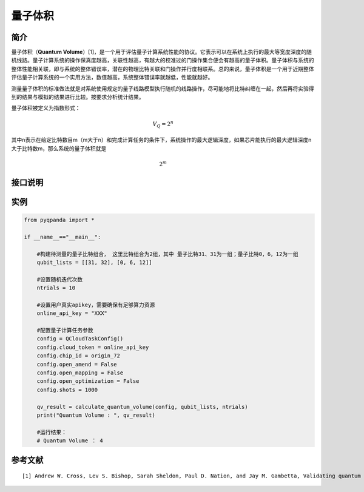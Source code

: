 
.. _量子芯片基准测试:


量子体积
==========================

简介
--------------
量子体积（\ **Quantum
Volume**\ ）[1]，是一个用于评估量子计算系统性能的协议。它表示可以在系统上执行的最大等宽度深度的随机线路。量子计算系统的操作保真度越高，关联性越高，有越大的校准过的门操作集合便会有越高的量子体积。量子体积与系统的整体性能相关联，即与系统的整体错误率，潜在的物理比特关联和门操作并行度相联系。总的来说，量子体积是一个用于近期整体评估量子计算系统的一个实用方法，数值越高，系统整体错误率就越低，性能就越好。

测量量子体积的标准做法就是对系统使用规定的量子线路模型执行随机的线路操作，尽可能地将比特纠缠在一起，然后再将实验得到的结果与模拟的结果进行比较。按要求分析统计结果。

量子体积被定义为指数形式：

.. math::


   V_Q=2^n

其中n表示在给定比特数目m（m大于n）和完成计算任务的条件下，系统操作的最大逻辑深度，如果芯片能执行的最大逻辑深度n大于比特数m，那么系统的量子体积就是

.. math::


   2^m


接口说明
--------------

.. function:: calculate_quantum_volume(config: QCloudTaskConfig, qubit_list: List[List[int]], ntrials: int) -> int

    此函数用于计算量子体积。
    
    :param config: QCloudTaskConfig 对象，表示云量子任务的配置。
    :type config: QCloudTaskConfig
    :param qubit_list: 包含量子比特索引的列表，用于定义量子电路的结构。
    :type qubit_list: List[List[int]]
    :param ntrials: 执行量子体积计算的实验次数。
    :type ntrials: int
    :return: 计算得到的量子体积。
    :rtype: int
    :raises run_fail: 计算量子体积失败。

实例
--------------

.. code-block:: python

    from pyqpanda import *

    if __name__=="__main__":

        #构建待测量的量子比特组合， 这里比特组合为2组，其中 量子比特31、31为一组；量子比特0，6，12为一组
        qubit_lists = [[31, 32], [0, 6, 12]] 

        #设置随机迭代次数
        ntrials = 10

        #设置用户真实apikey，需要确保有足够算力资源
        online_api_key = "XXX"
        
        #配置量子计算任务参数
        config = QCloudTaskConfig()
        config.cloud_token = online_api_key
        config.chip_id = origin_72
        config.open_amend = False
        config.open_mapping = False
        config.open_optimization = False
        config.shots = 1000

        qv_result = calculate_quantum_volume(config, qubit_lists, ntrials)
        print("Quantum Volume : ", qv_result)

        #运行结果：
        # Quantum Volume ： 4

参考文献
----

::

    [1] Andrew W. Cross, Lev S. Bishop, Sarah Sheldon, Paul D. Nation, and Jay M. Gambetta, Validating quantum computers using randomized model circuits, Phys. Rev. A 100, 032328 (2019). https://arxiv.org/pdf/1811.12926
